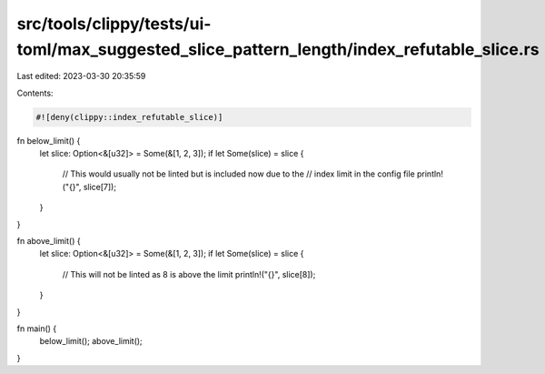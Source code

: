 src/tools/clippy/tests/ui-toml/max_suggested_slice_pattern_length/index_refutable_slice.rs
==========================================================================================

Last edited: 2023-03-30 20:35:59

Contents:

.. code-block:: rs

    #![deny(clippy::index_refutable_slice)]

fn below_limit() {
    let slice: Option<&[u32]> = Some(&[1, 2, 3]);
    if let Some(slice) = slice {
        // This would usually not be linted but is included now due to the
        // index limit in the config file
        println!("{}", slice[7]);
    }
}

fn above_limit() {
    let slice: Option<&[u32]> = Some(&[1, 2, 3]);
    if let Some(slice) = slice {
        // This will not be linted as 8 is above the limit
        println!("{}", slice[8]);
    }
}

fn main() {
    below_limit();
    above_limit();
}


